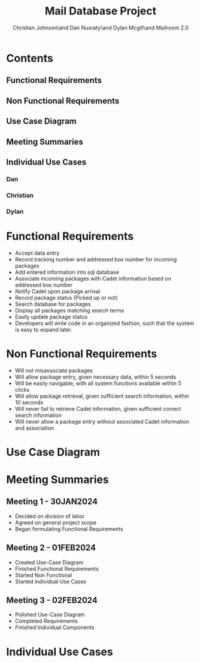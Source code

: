 :PROPERTIES:
:UNNUMBERED: t
:END:
#+TITLE: Mail Database Project
#+AUTHOR: Christian Johnson\and Dan Nusraty\and Dylan Mcgill\and\newline Mailroom 2.0
#+LATEX_HEADER: \usepackage{tabularx}
#+EXPORT_FILE_NAME: Project02
#+OPTIONS: toc:nil

* Contents
:PROPERTIES:
:UNNUMBERED: nil
:END:
** Functional Requirements
** Non Functional Requirements
** Use Case Diagram
** Meeting Summaries
** Individual Use Cases
*** Dan
*** Christian
*** Dylan
#+BEGIN_EXPORT latex
\clearpage
#+END_EXPORT
* Functional Requirements
- Accept data entry
- Record tracking number and addressed box number for incoming packages
- Add entered information into sql database
- Associate incoming packages with Cadet information based on addressed box number
- Notify Cadet upon package arrival
- Record package status (Picked up or not)
- Search database for packages
- Display all packages matching search terms
- Easily update package status
- Developers will write code in an organized fashion, such that the system is easy to expand later.
* Non Functional Requirements
- Will not misassociate packages
- Will allow package entry, given necessary data, within 5 seconds
- Will be easily navigable, with all system functions available within 5 clicks
- Will allow package retrieval, given sufficient search information, within 10 seconds
- Will never fail to retrieve Cadet information, given sufficient correct search information
- Will never allow a package entry without associated Cadet information and association

* Use Case Diagram

#+ATTR_LATEX: :caption \bicaption{.                        Actor 2: Employee, Actor 3: Cadet }
[[file:/home/csj7701/Projects/Mail-Database-Project/Class-Documents/Requirements_UseCaseDiagram.png]]
#+BEGIN_EXPORT latex
\newpage
#+END_EXPORT
* Meeting Summaries
** Meeting 1 - 30JAN2024
- Decided on division of labor
- Agreed on general project scope
- Began formulating Functional Requirements
** Meeting 2 - 01FEB2024
- Created Use-Case Diagram
- Finished Functional Requirements
- Started Non Functional
- Started individual Use Cases
** Meeting 3 - 02FEB2024
- Polished Use-Case Diagram
- Completed Requirements
- Finished Individual Components

* Individual Use Cases

#+BEGIN_EXPORT latex
% DAN

% CHRISTIAN

\begin{table}[tbp]
\hskip-3.0cm\begin{tabularx}{1.5\textwidth}{|X|X|}
\hline
\multicolumn{2}{|c|}{UC02 - Find Package (Christian)} \\
\hline
Scope & SQL Mail Database \\
\hline
Level & User Goal \\
\hline
\Primary Actor & Mailroom Staff \\
\hline
\stakeholders and Interests & Mailroom Staff: Want effificient and simple query methods \\ & Cadets: Want staff to find their package quickly \\
\hline
Precondition & Mailroom has package \\ & Package properly stored in database \\ & Mailroom has correct Cadet info for search \\
\hline
Postconditions & Package information updated in database \\
\hline
Main Success Scenario & 1. Cadet arrives at mailroom \\ &
2. Mailroom staff enters Cadet info \\ & 3. all relevant results are displayed \\
& 4. Mailroom staff retrieves package \\ & 5. Cadet receives package and leaves \\
& 6. Database updated \\
\hline
Extensions & 3a. No results, mailroom staff checks the email sent to the cadet (should contain information to find the package manually) \\
\hline
Special Requirements & None \\
\hline Technology and Data & None \\
\hline Frequency & Nearly Continuous \\
\hline Open Issues & None \\
\hline \end{tabularx} \end{table}

% DYLAN

\begin{table}[tbp]
\vskip-2.0cm\hskip-3.0cm\begin{tabularx}{1.5\textwidth}{|X|X|}
\hline
\multicolumn{2}{|c|}{UC03 - Add Package (Dylan)} \\
\hline
Scope & SQL Mail Database \\
\hline
Level & System goal \\
\hline
Primary Actor & Mailroom Staff \\
\hline
Stakeholders and Interests & Mailroom Staff: Want efficient and streamlined storage of packages \\
 & Cadet: Wants timely and accurate notification of package receipt \\
\hline
Precondition & Package has been physically received by the mailroom staff \\
\hline
Postconditions & Package information has been added to SQL Database \\
 & Email notification has been sent to Cadet \\
 & Package has been stored appropriately \\
\hline
Main Success Scenario & 1. Mailroom staff scans the package \\
 & 2. Automated system scans the package and reads tracking number/box number \\
 & 3: Package status is updated in database along with timestamp and date \\
 & 4. System generates and sends an email to Cadet \\
 & 5. Staff stores the package in appropriate area/box number \\
\hline
Extensions & 1a. Invalid/incomplete information \\
 & 1. Mailroom staff notified, providing option to manually input information \\
 & 3a. Database upload failure \\
 & 3. Mailroom staff notified, given guidance on resolving the issue \\
 & 4a. Email notification failure \\
 & 4. Mailroom staff notified, given guidance on resolving the issue \\
 & Cancel Operation: Mailroom staff may cancel the operation at anytime \\
\hline
Special Requirements & Secure database is used to protect cadet security \\
\hline
Technology and Data & {empty} \\
\hline
Variations List & 1a. Automated scanning system \\
 & 3a. SQL Database \\
 & 4a. Email notification system \\
\hline
Frequency of Occurrence & Regularly: Anytime the mailroom receives a package \\
\hline
Open Issues & Ensure seamless integration with current scanners \\
 & User training \\
 & Systems ability to handle high volume of packages during highly busy times \\
\hline
\end{tabularx}
\end{table}
#+END_EXPORT
